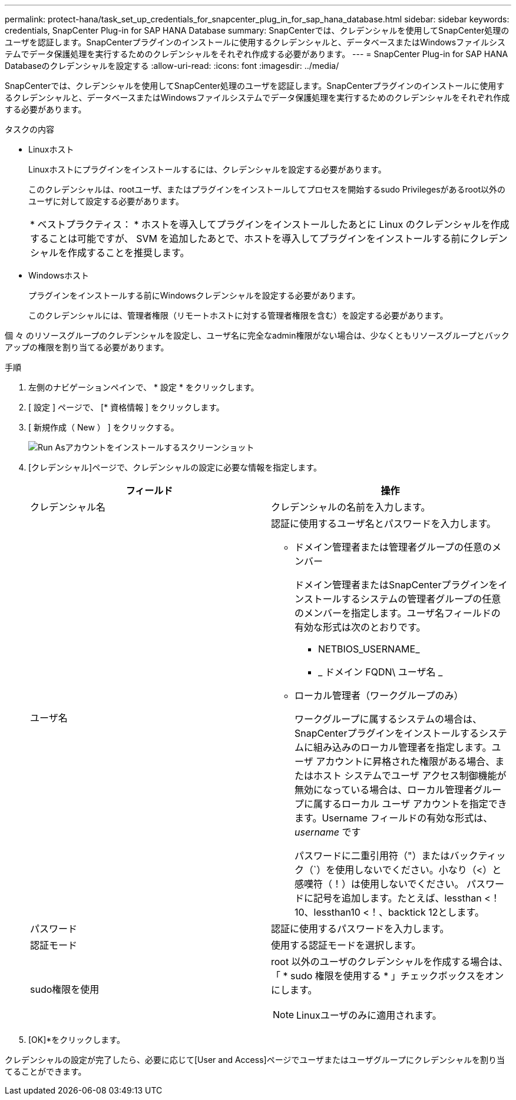 ---
permalink: protect-hana/task_set_up_credentials_for_snapcenter_plug_in_for_sap_hana_database.html 
sidebar: sidebar 
keywords: credentials, SnapCenter Plug-in for SAP HANA Database 
summary: SnapCenterでは、クレデンシャルを使用してSnapCenter処理のユーザを認証します。SnapCenterプラグインのインストールに使用するクレデンシャルと、データベースまたはWindowsファイルシステムでデータ保護処理を実行するためのクレデンシャルをそれぞれ作成する必要があります。 
---
= SnapCenter Plug-in for SAP HANA Databaseのクレデンシャルを設定する
:allow-uri-read: 
:icons: font
:imagesdir: ../media/


[role="lead"]
SnapCenterでは、クレデンシャルを使用してSnapCenter処理のユーザを認証します。SnapCenterプラグインのインストールに使用するクレデンシャルと、データベースまたはWindowsファイルシステムでデータ保護処理を実行するためのクレデンシャルをそれぞれ作成する必要があります。

.タスクの内容
* Linuxホスト
+
Linuxホストにプラグインをインストールするには、クレデンシャルを設定する必要があります。

+
このクレデンシャルは、rootユーザ、またはプラグインをインストールしてプロセスを開始するsudo Privilegesがあるroot以外のユーザに対して設定する必要があります。

+
|===


| * ベストプラクティス： * ホストを導入してプラグインをインストールしたあとに Linux のクレデンシャルを作成することは可能ですが、 SVM を追加したあとで、ホストを導入してプラグインをインストールする前にクレデンシャルを作成することを推奨します。 
|===
* Windowsホスト
+
プラグインをインストールする前にWindowsクレデンシャルを設定する必要があります。

+
このクレデンシャルには、管理者権限（リモートホストに対する管理者権限を含む）を設定する必要があります。



個 々 のリソースグループのクレデンシャルを設定し、ユーザ名に完全なadmin権限がない場合は、少なくともリソースグループとバックアップの権限を割り当てる必要があります。

.手順
. 左側のナビゲーションペインで、 * 設定 * をクリックします。
. [ 設定 ] ページで、 [* 資格情報 ] をクリックします。
. [ 新規作成（ New ） ] をクリックする。
+
image::../media/install_runas_account.gif[Run Asアカウントをインストールするスクリーンショット]

. [クレデンシャル]ページで、クレデンシャルの設定に必要な情報を指定します。
+
|===
| フィールド | 操作 


 a| 
クレデンシャル名
 a| 
クレデンシャルの名前を入力します。



 a| 
ユーザ名
 a| 
認証に使用するユーザ名とパスワードを入力します。

** ドメイン管理者または管理者グループの任意のメンバー
+
ドメイン管理者またはSnapCenterプラグインをインストールするシステムの管理者グループの任意のメンバーを指定します。ユーザ名フィールドの有効な形式は次のとおりです。

+
*** NETBIOS_USERNAME_
*** _ ドメイン FQDN\ ユーザ名 _


** ローカル管理者（ワークグループのみ）
+
ワークグループに属するシステムの場合は、SnapCenterプラグインをインストールするシステムに組み込みのローカル管理者を指定します。ユーザ アカウントに昇格された権限がある場合、またはホスト システムでユーザ アクセス制御機能が無効になっている場合は、ローカル管理者グループに属するローカル ユーザ アカウントを指定できます。Username フィールドの有効な形式は、 _username_ です

+
パスワードに二重引用符（"）またはバックティック（`）を使用しないでください。小なり（<）と感嘆符（！）は使用しないでください。 パスワードに記号を追加します。たとえば、lessthan <！10、lessthan10 <！、backtick 12とします。





 a| 
パスワード
 a| 
認証に使用するパスワードを入力します。



 a| 
認証モード
 a| 
使用する認証モードを選択します。



 a| 
sudo権限を使用
 a| 
root 以外のユーザのクレデンシャルを作成する場合は、「 * sudo 権限を使用する * 」チェックボックスをオンにします。


NOTE: Linuxユーザのみに適用されます。

|===
. [OK]*をクリックします。


クレデンシャルの設定が完了したら、必要に応じて[User and Access]ページでユーザまたはユーザグループにクレデンシャルを割り当てることができます。

